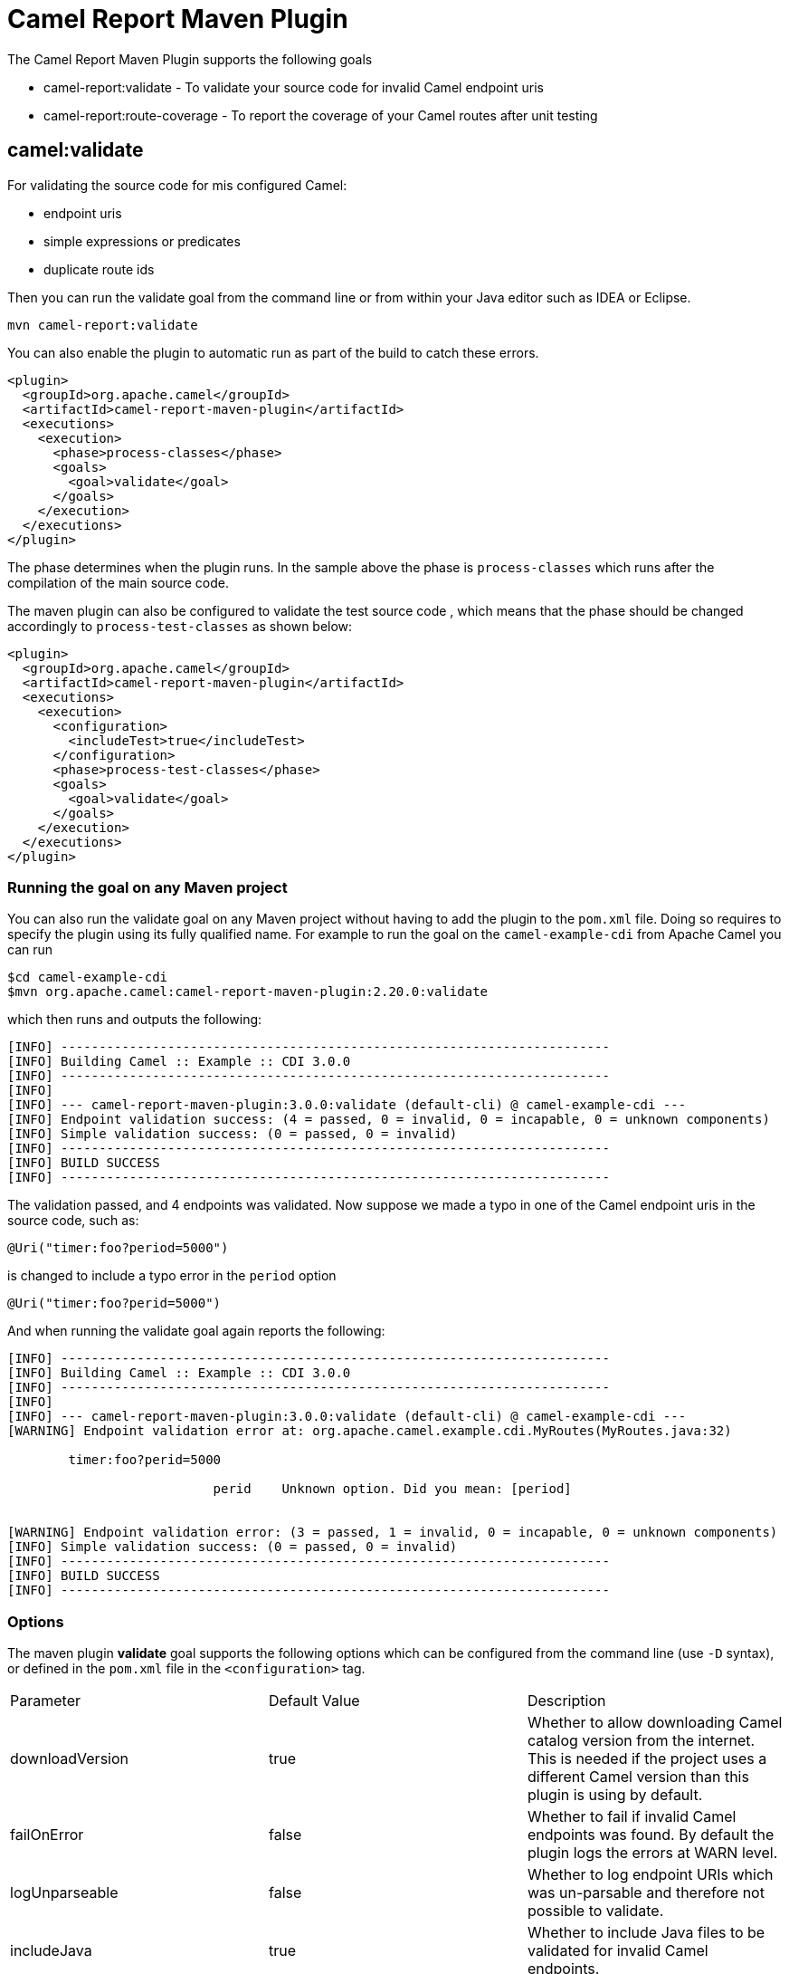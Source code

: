 = Camel Report Maven Plugin

The Camel Report Maven Plugin supports the following goals

 - camel-report:validate - To validate your source code for invalid Camel endpoint uris
 - camel-report:route-coverage - To report the coverage of your Camel routes after unit testing

== camel:validate

For validating the source code for mis configured Camel:

- endpoint uris
- simple expressions or predicates
- duplicate route ids

Then you can run the validate goal from the command line or from within your Java editor such as IDEA or Eclipse.

----
mvn camel-report:validate
----

You can also enable the plugin to automatic run as part of the build to catch these errors.

[source,xml]
----
<plugin>
  <groupId>org.apache.camel</groupId>
  <artifactId>camel-report-maven-plugin</artifactId>
  <executions>
    <execution>
      <phase>process-classes</phase>
      <goals>
        <goal>validate</goal>
      </goals>
    </execution>
  </executions>
</plugin>
----

The phase determines when the plugin runs. In the sample above the phase is `process-classes` which runs after
the compilation of the main source code.

The maven plugin can also be configured to validate the test source code , which means that the phase should be
changed accordingly to `process-test-classes` as shown below:

[source,xml]
----
<plugin>
  <groupId>org.apache.camel</groupId>
  <artifactId>camel-report-maven-plugin</artifactId>
  <executions>
    <execution>
      <configuration>
        <includeTest>true</includeTest>
      </configuration>
      <phase>process-test-classes</phase>
      <goals>
        <goal>validate</goal>
      </goals>
    </execution>
  </executions>
</plugin>
----

=== Running the goal on any Maven project

You can also run the validate goal on any Maven project without having to add the plugin to the `pom.xml` file.
Doing so requires to specify the plugin using its fully qualified name. For example to run the goal on
the `camel-example-cdi` from Apache Camel you can run

----
$cd camel-example-cdi
$mvn org.apache.camel:camel-report-maven-plugin:2.20.0:validate
----

which then runs and outputs the following:

----
[INFO] ------------------------------------------------------------------------
[INFO] Building Camel :: Example :: CDI 3.0.0
[INFO] ------------------------------------------------------------------------
[INFO]
[INFO] --- camel-report-maven-plugin:3.0.0:validate (default-cli) @ camel-example-cdi ---
[INFO] Endpoint validation success: (4 = passed, 0 = invalid, 0 = incapable, 0 = unknown components)
[INFO] Simple validation success: (0 = passed, 0 = invalid)
[INFO] ------------------------------------------------------------------------
[INFO] BUILD SUCCESS
[INFO] ------------------------------------------------------------------------
----

The validation passed, and 4 endpoints was validated. Now suppose we made a typo in one of the Camel endpoint uris in the source code, such as:

[source,java]
----
@Uri("timer:foo?period=5000")
----


is changed to include a typo error in the `period` option

[source,java]
----
@Uri("timer:foo?perid=5000")
----

And when running the validate goal again reports the following:

----
[INFO] ------------------------------------------------------------------------
[INFO] Building Camel :: Example :: CDI 3.0.0
[INFO] ------------------------------------------------------------------------
[INFO]
[INFO] --- camel-report-maven-plugin:3.0.0:validate (default-cli) @ camel-example-cdi ---
[WARNING] Endpoint validation error at: org.apache.camel.example.cdi.MyRoutes(MyRoutes.java:32)

	timer:foo?perid=5000

	                   perid    Unknown option. Did you mean: [period]


[WARNING] Endpoint validation error: (3 = passed, 1 = invalid, 0 = incapable, 0 = unknown components)
[INFO] Simple validation success: (0 = passed, 0 = invalid)
[INFO] ------------------------------------------------------------------------
[INFO] BUILD SUCCESS
[INFO] ------------------------------------------------------------------------
----

=== Options

The maven plugin *validate* goal supports the following options which can be configured from the command line (use `-D` syntax), or defined in the `pom.xml` file in the `<configuration>` tag.

|===
| Parameter | Default Value | Description
| downloadVersion | true | Whether to allow downloading Camel catalog version from the internet. This is needed if the project uses a different Camel version than this plugin is using by default.
| failOnError | false | Whether to fail if invalid Camel endpoints was found. By default the plugin logs the errors at WARN level.
| logUnparseable | false | Whether to log endpoint URIs which was un-parsable and therefore not possible to validate.
| includeJava | true | Whether to include Java files to be validated for invalid Camel endpoints.
| includeXml | true | Whether to include XML files to be validated for invalid Camel endpoints.
| includeTest | false | Whether to include test source code.
| includes | | To filter the names of java and xml files to only include files matching any of the given list of patterns (wildcard and regular expression). Multiple values can be separated by comma.
| excludes | | To filter the names of java and xml files to exclude files matching any of the given list of patterns (wildcard and regular expression). Multiple values can be separated by comma.
| ignoreUnknownComponent | true | Whether to ignore unknown components.
| ignoreIncapable | true | Whether to ignore incapable of parsing the endpoint uri or simple expression.
| ignoreLenientProperties | true | Whether to ignore components that uses lenient properties. When this is true, then the uri validation is stricter but would fail on properties that are not part of the component but in the uri because of using lenient properties. For example using the HTTP components to provide query parameters in the endpoint uri.
| ignoreDeprecated | true | *Camel 2.23* Whether to ignore deprecated options being used in the endpoint uri.
| duplicateRouteId | true | *Camel 2.20* Whether to validate for duplicate route ids. Route ids should be unique and if there are duplicates then Camel will fail to startup.
| directOrSedaPairCheck | true | *Camel 2.23* Whether to validate direct/seda endpoints sending to non existing consumers.
| showAll | false | Whether to show all endpoints and simple expressions (both invalid and valid).
|===

For example to turn off ignorning usage of deprecated options from the command line, you can run:

----
$mvn camel-report:validate -Dcamel.ignoreDeprecated=true
----

Notice that you must prefix the `-D` command argument with `camel.`, eg `camel.ignoreDeprecated` as the option name.

=== Validating include test

If you have a Maven project then you can run the plugin to validate the endpoints in the unit test source code as well.
You can pass in the options using `-D` style as shown:

----
$cd myproject
$mvn org.apache.camel:camel-report-maven-plugin:3.0.0:validate -DincludeTest=true
----


== camel:route-coverage

For generating a report of the coverage of your Camel routes from unit testing.
In the same manner you can generate Java code coverage reports, then this is the same but for Camel routes.
You can therefore use this to know which parts of your Camel routes has been used or not.

=== Enabling route coverage

You can enable route coverage while running unit tests either by

- setting global JVM system property enabling for all test classes
- using `@EnableRouteCoverage` annotation per test class if using `camel-test-spring` module
- overriding `isDumpRouteCoverage` method per test class if using `camel-test` module

==== Enabling via JVM system property

You can turn on the JVM system property `CamelTestRouteCoverage` to enable route coverage for all tests cases.
This can be done either in the configuration of the `maven-surefire-plugin`:

[source,xml]
----
<plugin>
  <groupId>org.apache.maven.plugins</groupId>
  <artifactId>maven-surefire-plugin</artifactId>
  <configuration>
    <systemPropertyVariables>
      <CamelTestRouteCoverage>true</CamelTestRouteCoverage>
    </systemPropertyVariables>
  </configuration>
</plugin>
----

Or from the command line when running tests:

----
mvn clean test -DCamelTestRouteCoverage=true
----

==== Enabling via @EnableRouteCoverage annotation

You need to enable route coverage in the unit tests classes. You can do this by adding the `@EnableRouteCoverage`
annotation to the test class if you are testing using `camel-test-spring`:

[source,java]
----
@RunWith(CamelSpringBootRunner.class)
@SpringBootTest(classes = SampleCamelApplication.class)
@EnableRouteCoverage
public class FooApplicationTest {
----

==== Enabling via isDumpRouteCoverage method

However if you are using `camel-test` and your unit tests are extending `CamelTestSupport` then you can
turn on route coverage as shown:

[source,java]
----
@Override
public boolean isDumpRouteCoverage() {
    return true;
}
----

Routes that can be route coveraged must have an unique id assigned, in other words you cannot use anonymous routes.

You do this using `routeId` in Java DSL:

[source,java]
----
from("jms:queue:cheese").routeId("cheesy")
  .to("log:foo")
  ...
----

And in XML DSL you just assign the route id via the id attribute

[source,xml]
----
<route id="cheesy">
  <from uri="jms:queue:cheese"/>
  <to uri="log:foo"/>
  ...
</route>
----

=== Generating route coverage report

After unit testing with:

----
mvn test
----

You can then run the goal to report the route coverage

----
mvn camel-report:route-coverage
----

Which then reports which routes has missing route coverage with precise source code line reporting:

----
[INFO] --- camel-camel-report-plugin:3.0.0:route-coverage (default-cli) @ camel-example-spring-boot-xml ---
[INFO] Discovered 1 routes
[INFO] Route coverage summary:

File:	src/main/resources/my-camel.xml
RouteId:	hello

  Line #      Count   Route
  ------      -----   -----
      28          1   from
      29          1     transform
      32          1     filter
      34          0       to
      36          1     to

Coverage: 4 out of 5 (80.0%)
----

Here we can see that the 2nd last line with `to` has `0` in the count column, and therefore is not covered.
We can also see that this is one line 34 in the source code file, which is in the `my-camel.xml` XML file.

=== Options

The maven plugin *coverage* goal supports the following options which can be configured from the command line (use `-D` syntax),
 or defined in the `pom.xml` file in the `<configuration>` tag.

|===
| Parameter | Default Value | Description
| failOnError | false | Whether to fail if any of the routes has not 100% coverage.
| includeTest | false | Whether to include test source code.
| includes | | To filter the names of java and xml files to only include files matching any of the given list of
 patterns (wildcard and regular expression). Multiple values can be separated by comma.
| excludes | | To filter the names of java and xml files to exclude files matching any of the given list of
 patterns (wildcard and regular expression). Multiple values can be separated by comma.
| anonymousRoutes | false | Whether to allow anonymous routes (routes without any route id assigned).
 By using route id's then its safer to match the route cover data with the route source code.
 Anonymous routes are less safe to use for route coverage as its harder to know exactly which route
 that was tested corresponds to which of the routes from the source code.
|===

